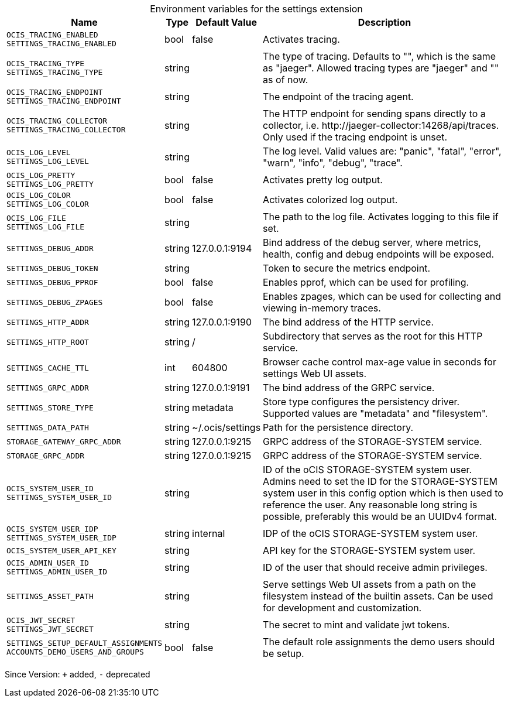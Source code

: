 [caption=]
.Environment variables for the settings extension
[width="100%",cols="~,~,~,~",options="header"]
|===
| Name
| Type
| Default Value
| Description
|`OCIS_TRACING_ENABLED` +
`SETTINGS_TRACING_ENABLED`
a| [subs=-attributes]
++bool++
a| [subs=-attributes]
++false++
a| [subs=-attributes]
Activates tracing.
|`OCIS_TRACING_TYPE` +
`SETTINGS_TRACING_TYPE`
a| [subs=-attributes]
++string++
a| [subs=-attributes]
++++
a| [subs=-attributes]
The type of tracing. Defaults to "", which is the same as "jaeger". Allowed tracing types are "jaeger" and "" as of now.
|`OCIS_TRACING_ENDPOINT` +
`SETTINGS_TRACING_ENDPOINT`
a| [subs=-attributes]
++string++
a| [subs=-attributes]
++++
a| [subs=-attributes]
The endpoint of the tracing agent.
|`OCIS_TRACING_COLLECTOR` +
`SETTINGS_TRACING_COLLECTOR`
a| [subs=-attributes]
++string++
a| [subs=-attributes]
++++
a| [subs=-attributes]
The HTTP endpoint for sending spans directly to a collector, i.e. \http://jaeger-collector:14268/api/traces. Only used if the tracing endpoint is unset.
|`OCIS_LOG_LEVEL` +
`SETTINGS_LOG_LEVEL`
a| [subs=-attributes]
++string++
a| [subs=-attributes]
++++
a| [subs=-attributes]
The log level. Valid values are: "panic", "fatal", "error", "warn", "info", "debug", "trace".
|`OCIS_LOG_PRETTY` +
`SETTINGS_LOG_PRETTY`
a| [subs=-attributes]
++bool++
a| [subs=-attributes]
++false++
a| [subs=-attributes]
Activates pretty log output.
|`OCIS_LOG_COLOR` +
`SETTINGS_LOG_COLOR`
a| [subs=-attributes]
++bool++
a| [subs=-attributes]
++false++
a| [subs=-attributes]
Activates colorized log output.
|`OCIS_LOG_FILE` +
`SETTINGS_LOG_FILE`
a| [subs=-attributes]
++string++
a| [subs=-attributes]
++++
a| [subs=-attributes]
The path to the log file. Activates logging to this file if set.
|`SETTINGS_DEBUG_ADDR`
a| [subs=-attributes]
++string++
a| [subs=-attributes]
++127.0.0.1:9194++
a| [subs=-attributes]
Bind address of the debug server, where metrics, health, config and debug endpoints will be exposed.
|`SETTINGS_DEBUG_TOKEN`
a| [subs=-attributes]
++string++
a| [subs=-attributes]
++++
a| [subs=-attributes]
Token to secure the metrics endpoint.
|`SETTINGS_DEBUG_PPROF`
a| [subs=-attributes]
++bool++
a| [subs=-attributes]
++false++
a| [subs=-attributes]
Enables pprof, which can be used for profiling.
|`SETTINGS_DEBUG_ZPAGES`
a| [subs=-attributes]
++bool++
a| [subs=-attributes]
++false++
a| [subs=-attributes]
Enables zpages, which can be used for collecting and viewing in-memory traces.
|`SETTINGS_HTTP_ADDR`
a| [subs=-attributes]
++string++
a| [subs=-attributes]
++127.0.0.1:9190++
a| [subs=-attributes]
The bind address of the HTTP service.
|`SETTINGS_HTTP_ROOT`
a| [subs=-attributes]
++string++
a| [subs=-attributes]
++/++
a| [subs=-attributes]
Subdirectory that serves as the root for this HTTP service.
|`SETTINGS_CACHE_TTL`
a| [subs=-attributes]
++int++
a| [subs=-attributes]
++604800++
a| [subs=-attributes]
Browser cache control max-age value in seconds for settings Web UI assets.
|`SETTINGS_GRPC_ADDR`
a| [subs=-attributes]
++string++
a| [subs=-attributes]
++127.0.0.1:9191++
a| [subs=-attributes]
The bind address of the GRPC service.
|`SETTINGS_STORE_TYPE`
a| [subs=-attributes]
++string++
a| [subs=-attributes]
++metadata++
a| [subs=-attributes]
Store type configures the persistency driver. Supported values are "metadata" and "filesystem".
|`SETTINGS_DATA_PATH`
a| [subs=-attributes]
++string++
a| [subs=-attributes]
++~/.ocis/settings++
a| [subs=-attributes]
Path for the persistence directory.
|`STORAGE_GATEWAY_GRPC_ADDR`
a| [subs=-attributes]
++string++
a| [subs=-attributes]
++127.0.0.1:9215++
a| [subs=-attributes]
GRPC address of the STORAGE-SYSTEM service.
|`STORAGE_GRPC_ADDR`
a| [subs=-attributes]
++string++
a| [subs=-attributes]
++127.0.0.1:9215++
a| [subs=-attributes]
GRPC address of the STORAGE-SYSTEM service.
|`OCIS_SYSTEM_USER_ID` +
`SETTINGS_SYSTEM_USER_ID`
a| [subs=-attributes]
++string++
a| [subs=-attributes]
++++
a| [subs=-attributes]
ID of the oCIS STORAGE-SYSTEM system user. Admins need to set the ID for the STORAGE-SYSTEM system user in this config option which is then used to reference the user. Any reasonable long string is possible, preferably this would be an UUIDv4 format.
|`OCIS_SYSTEM_USER_IDP` +
`SETTINGS_SYSTEM_USER_IDP`
a| [subs=-attributes]
++string++
a| [subs=-attributes]
++internal++
a| [subs=-attributes]
IDP of the oCIS STORAGE-SYSTEM system user.
|`OCIS_SYSTEM_USER_API_KEY`
a| [subs=-attributes]
++string++
a| [subs=-attributes]
++++
a| [subs=-attributes]
API key for the STORAGE-SYSTEM system user.
|`OCIS_ADMIN_USER_ID` +
`SETTINGS_ADMIN_USER_ID`
a| [subs=-attributes]
++string++
a| [subs=-attributes]
++++
a| [subs=-attributes]
ID of the user that should receive admin privileges.
|`SETTINGS_ASSET_PATH`
a| [subs=-attributes]
++string++
a| [subs=-attributes]
++++
a| [subs=-attributes]
Serve settings Web UI assets from a path on the filesystem instead of the builtin assets. Can be used for development and customization.
|`OCIS_JWT_SECRET` +
`SETTINGS_JWT_SECRET`
a| [subs=-attributes]
++string++
a| [subs=-attributes]
++++
a| [subs=-attributes]
The secret to mint and validate jwt tokens.
|`SETTINGS_SETUP_DEFAULT_ASSIGNMENTS` +
`ACCOUNTS_DEMO_USERS_AND_GROUPS`
a| [subs=-attributes]
++bool++
a| [subs=-attributes]
++false++
a| [subs=-attributes]
The default role assignments the demo users should be setup.
|===

Since Version: `+` added, `-` deprecated

